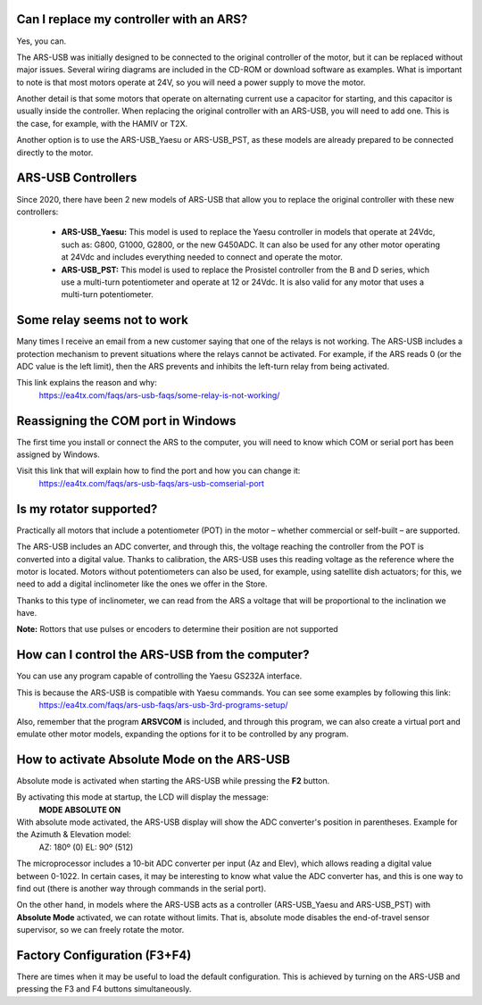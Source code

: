Can I replace my controller with an ARS?
=========

Yes, you can.

The ARS-USB was initially designed to be connected to the original controller of the motor, but it can be replaced without major issues. Several wiring diagrams are included in the CD-ROM or download software as examples. What is important to note is that most motors operate at 24V, so you will need a power supply to move the motor.

Another detail is that some motors that operate on alternating current use a capacitor for starting, and this capacitor is usually inside the controller. When replacing the original controller with an ARS-USB, you will need to add one. This is the case, for example, with the HAMIV or T2X.

Another option is to use the ARS-USB_Yaesu or ARS-USB_PST, as these models are already prepared to be connected directly to the motor.

ARS-USB Controllers
===============

Since 2020, there have been 2 new models of ARS-USB that allow you to replace the original controller with these new controllers:

 - **ARS-USB_Yaesu:** This model is used to replace the Yaesu controller in models that operate at 24Vdc, such as: G800, G1000, G2800, or the new G450ADC. It can also be used for any other motor operating at 24Vdc and includes everything needed to connect and operate the motor.
 - **ARS-USB_PST:** This model is used to replace the Prosistel controller from the B and D series, which use a multi-turn potentiometer and operate at 12 or 24Vdc. It is also valid for any motor that uses a multi-turn potentiometer.

Some relay seems not to work
=================================

Many times I receive an email from a new customer saying that one of the relays is not working. The ARS-USB includes a protection mechanism to prevent situations where the relays cannot be activated. For example, if the ARS reads 0 (or the ADC value is the left limit), then the ARS prevents and inhibits the left-turn relay from being activated.

This link explains the reason and why:
    https://ea4tx.com/faqs/ars-usb-faqs/some-relay-is-not-working/


Reassigning the COM port in Windows
=================================

The first time you install or connect the ARS to the computer, you will need to know which COM or serial port has been assigned by Windows.

Visit this link that will explain how to find the port and how you can change it:
    https://ea4tx.com/faqs/ars-usb-faqs/ars-usb-comserial-port
    

Is my rotator supported?
========================

Practically all motors that include a potentiometer (POT) in the motor – whether commercial or self-built – are supported.

The ARS-USB includes an ADC converter, and through this, the voltage reaching the controller from the POT is converted into a digital value. Thanks to calibration, the ARS-USB uses this reading voltage as the reference where the motor is located. Motors without potentiometers can also be used, for example, using satellite dish actuators; for this, we need to add a digital inclinometer like the ones we offer in the Store.

Thanks to this type of inclinometer, we can read from the ARS a voltage that will be proportional to the inclination we have.

**Note:** Rottors that use pulses or encoders to determine their position are not supported

How can I control the ARS-USB from the computer?
===================================================

You can use any program capable of controlling the Yaesu GS232A interface.

This is because the ARS-USB is compatible with Yaesu commands. You can see some examples by following this link:
    https://ea4tx.com/faqs/ars-usb-faqs/ars-usb-3rd-programs-setup/

Also, remember that the program **ARSVCOM** is included, and through this program, we can also create a virtual port and emulate other motor models, expanding the options for it to be controlled by any program.

How to activate Absolute Mode on the ARS-USB
====================================================

Absolute mode is activated when starting the ARS-USB while pressing the **F2** button.

By activating this mode at startup, the LCD will display the message:
    **MODE ABSOLUTE ON**

With absolute mode activated, the ARS-USB display will show the ADC converter's position in parentheses. Example for the Azimuth & Elevation model:
    AZ: 180º (0)
    EL: 90º (512)

The microprocessor includes a 10-bit ADC converter per input (Az and Elev), which allows reading a digital value between 0-1022.
In certain cases, it may be interesting to know what value the ADC converter has, and this is one way to find out (there is another way through commands in the serial port).

On the other hand, in models where the ARS-USB acts as a controller (ARS-USB_Yaesu and ARS-USB_PST) with **Absolute Mode** activated, we can rotate without limits. That is, absolute mode disables the end-of-travel sensor supervisor, so we can freely rotate the motor.

Factory Configuration (F3+F4)
===================================

There are times when it may be useful to load the default configuration. This is achieved by turning on the ARS-USB and pressing the F3 and F4 buttons simultaneously.